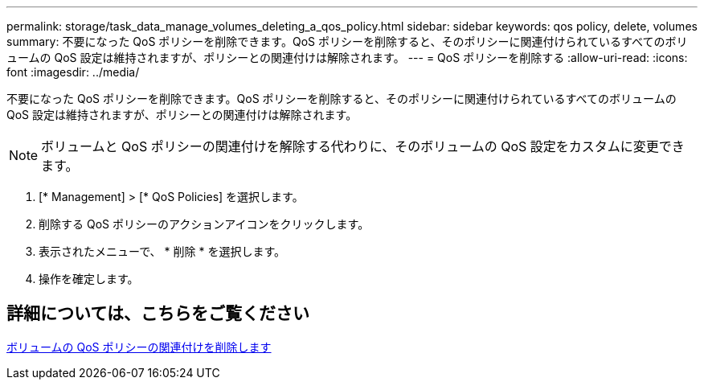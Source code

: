 ---
permalink: storage/task_data_manage_volumes_deleting_a_qos_policy.html 
sidebar: sidebar 
keywords: qos policy, delete, volumes 
summary: 不要になった QoS ポリシーを削除できます。QoS ポリシーを削除すると、そのポリシーに関連付けられているすべてのボリュームの QoS 設定は維持されますが、ポリシーとの関連付けは解除されます。 
---
= QoS ポリシーを削除する
:allow-uri-read: 
:icons: font
:imagesdir: ../media/


[role="lead"]
不要になった QoS ポリシーを削除できます。QoS ポリシーを削除すると、そのポリシーに関連付けられているすべてのボリュームの QoS 設定は維持されますが、ポリシーとの関連付けは解除されます。


NOTE: ボリュームと QoS ポリシーの関連付けを解除する代わりに、そのボリュームの QoS 設定をカスタムに変更できます。

. [* Management] > [* QoS Policies] を選択します。
. 削除する QoS ポリシーのアクションアイコンをクリックします。
. 表示されたメニューで、 * 削除 * を選択します。
. 操作を確定します。




== 詳細については、こちらをご覧ください

xref:task_data_manage_volumes_remove_a_qos_policy_association_of_a_volume.adoc[ボリュームの QoS ポリシーの関連付けを削除します]
